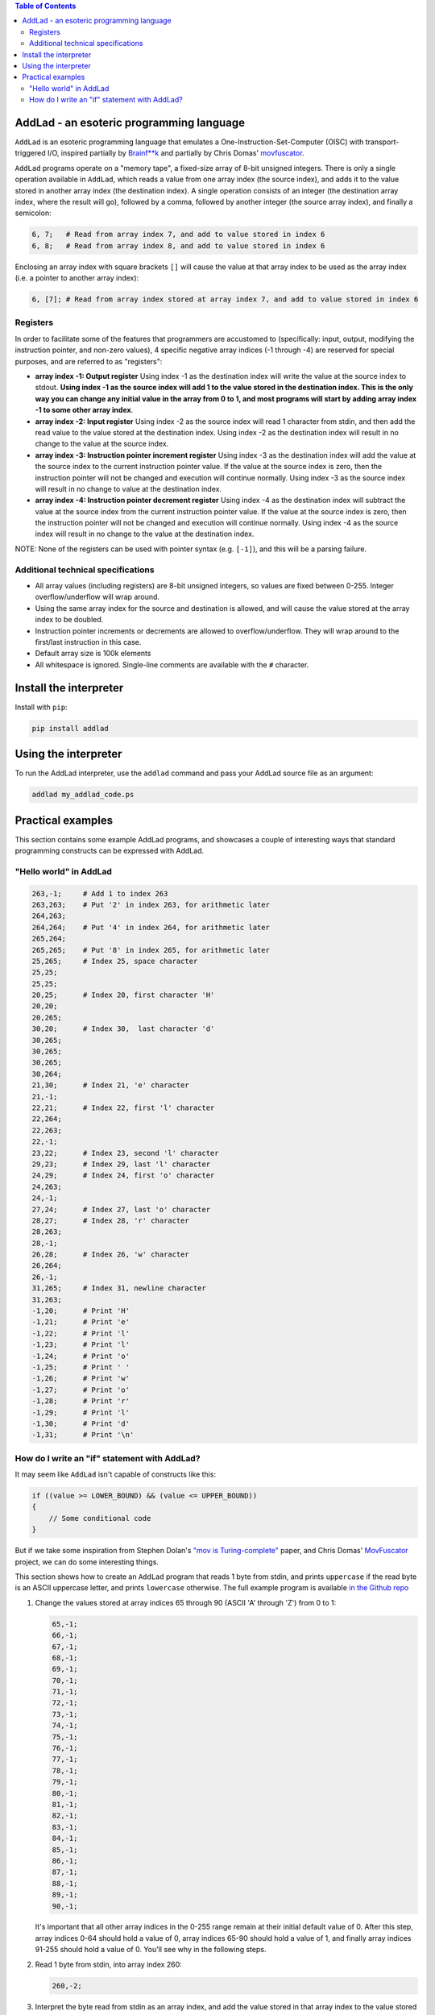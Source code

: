 .. contents:: **Table of Contents**

AddLad - an esoteric programming language
-----------------------------------------

``AddLad`` is an esoteric programming language that emulates a One-Instruction-Set-Computer
(OISC) with transport-triggered I/O, inspired partially by `Brainf**k <https://en.wikipedia.org/wiki/Brainfuck>`_
and partially by Chris Domas' `movfuscator <https://github.com/xoreaxeaxeax/movfuscator>`_.

``AddLad`` programs operate on a "memory tape", a fixed-size array of 8-bit unsigned integers.
There is only a single operation available in ``AddLad``, which reads a value from one array
index (the source index), and adds it to the value stored in another array index (the destination
index). A single operation consists of an integer (the destination array index, where the
result will go), followed by a comma, followed by another integer (the source array index),
and finally a semicolon:

.. code::

    6, 7;   # Read from array index 7, and add to value stored in index 6
    6, 8;   # Read from array index 8, and add to value stored in index 6

Enclosing an array index with square brackets ``[]`` will cause the value at that
array index to be used as the array index (i.e. a pointer to another array index):

.. code::

    6, [7]; # Read from array index stored at array index 7, and add to value stored in index 6

Registers
=========

In order to facilitate some of the features that programmers are accustomed to
(specifically: input, output, modifying the instruction pointer, and non-zero values), 4
specific negative array indices (-1 through -4) are reserved for special purposes,
and are referred to as "registers":

* **array index -1: Output register** Using index -1 as the destination index will write
  the value at the source index to stdout. **Using index -1 as the source index will add
  1 to the value stored in the destination index. This is the only way you can change
  any initial value in the array from 0 to 1, and most programs will start by adding array
  index -1 to some other array index**.

* **array index -2: Input register** Using index -2 as the source index will read
  1 character from stdin, and then add the read value to the value stored at the destination
  index. Using index -2 as the destination index will result in no change to the value at the
  source index.

* **array index -3: Instruction pointer increment register** Using index -3 as the
  destination index will add the value at the source index to the current instruction
  pointer value. If the value at the source index is zero, then the instruction pointer
  will not be changed and execution will continue normally. Using index -3 as the source
  index will result in no change to value at the destination index.

* **array index -4: Instruction pointer decrement register** Using index -4 as the
  destination index will subtract the value at the source index from the current
  instruction pointer value. If the value at the source index is zero, then the
  instruction pointer will not be changed and execution will continue normally. Using
  index -4 as the source index will result in no change to the value at the destination index.

NOTE: None of the registers can be used with pointer syntax (e.g. ``[-1]``), and this
will be a parsing failure.

Additional technical specifications
===================================

* All array values (including registers) are 8-bit unsigned integers, so values are
  fixed between 0-255. Integer overflow/underflow will wrap around.

* Using the same array index for the source and destination is allowed, and will
  cause the value stored at the array index to be doubled.

* Instruction pointer increments or decrements are allowed to overflow/underflow.
  They will wrap around to the first/last instruction in this case.

* Default array size is 100k elements

* All whitespace is ignored. Single-line comments are available with the ``#`` character.

Install the interpreter
-----------------------

Install with ``pip``:

.. code::

    pip install addlad

Using the interpreter
---------------------

To run the AddLad interpreter, use the ``addlad`` command and pass your AddLad source
file as an argument:

.. code::

    addlad my_addlad_code.ps

Practical examples
------------------

This section contains some example AddLad programs, and showcases a couple of
interesting ways that standard programming constructs can be expressed with AddLad.

"Hello world" in AddLad
=======================

.. code::

    263,-1;     # Add 1 to index 263
    263,263;    # Put '2' in index 263, for arithmetic later
    264,263;
    264,264;    # Put '4' in index 264, for arithmetic later
    265,264;
    265,265;    # Put '8' in index 265, for arithmetic later
    25,265;     # Index 25, space character
    25,25;
    25,25;
    20,25;      # Index 20, first character 'H'
    20,20;
    20,265;
    30,20;      # Index 30,  last character 'd'
    30,265;
    30,265;
    30,265;
    30,264;
    21,30;      # Index 21, 'e' character
    21,-1;
    22,21;      # Index 22, first 'l' character
    22,264;
    22,263;
    22,-1;
    23,22;      # Index 23, second 'l' character
    29,23;      # Index 29, last 'l' character
    24,29;      # Index 24, first 'o' character
    24,263;
    24,-1;
    27,24;      # Index 27, last 'o' character
    28,27;      # Index 28, 'r' character
    28,263;
    28,-1;
    26,28;      # Index 26, 'w' character
    26,264;
    26,-1;
    31,265;     # Index 31, newline character
    31,263;
    -1,20;      # Print 'H'
    -1,21;      # Print 'e'
    -1,22;      # Print 'l'
    -1,23;      # Print 'l'
    -1,24;      # Print 'o'
    -1,25;      # Print ' '
    -1,26;      # Print 'w'
    -1,27;      # Print 'o'
    -1,28;      # Print 'r'
    -1,29;      # Print 'l'
    -1,30;      # Print 'd'
    -1,31;      # Print '\n'


How do I write an "if" statement with AddLad?
=============================================

It may seem like ``AddLad`` isn't capable of constructs like this:

.. code:: c

    if ((value >= LOWER_BOUND) && (value <= UPPER_BOUND))
    {
        // Some conditional code
    }

But if we take some inspiration from Stephen Dolan's
`"mov is Turing-complete" <https://drwho.virtadpt.net/files/mov.pdf>`_ paper,
and Chris Domas' `MovFuscator <https://github.com/xoreaxeaxeax/movfuscator>`_ project, we
can do some interesting things.

This section shows how to create an ``AddLad`` program that reads 1 byte from
stdin, and prints ``uppercase`` if the read byte is an ASCII uppercase letter,
and prints ``lowercase`` otherwise. The full example program is available
`in the Github repo <https://github.com/eriknyquist/addlad/blob/master/examples/condition.ps>`_

1. Change the values stored at array indices 65 through 90 (ASCII 'A' through 'Z') from 0 to 1:

   .. code::

        65,-1;
        66,-1;
        67,-1;
        68,-1;
        69,-1;
        70,-1;
        71,-1;
        72,-1;
        73,-1;
        74,-1;
        75,-1;
        76,-1;
        77,-1;
        78,-1;
        79,-1;
        80,-1;
        81,-1;
        82,-1;
        83,-1;
        84,-1;
        85,-1;
        86,-1;
        87,-1;
        88,-1;
        89,-1;
        90,-1;

   It's important that all other array indices in the 0-255 range remain at their
   initial default value of 0. After this step, array indices 0-64 should hold a value of 0, array
   indices 65-90 should hold a value of 1, and finally array indices 91-255 should hold
   a value of 0. You'll see why in the following steps.

2. Read 1 byte from stdin, into array index 260:

   .. code::

       260,-2;

3. Interpret the byte read from stdin as an array index, and add the value
   stored in that array index to the value stored in array index 261:

   .. code::

       261,[260];

   After this step, if the value stored in array index 261 is 1, then we know that
   the byte read from stdin is an uppercase letter, since it's within the range of
   array indices that we set to a value of 1 in step #1.

   If the value stord in array index 261 is 0, then we know that the byte read from
   stdin is *not* an uppercase letter, since it's outside the range of array indices
   that we set to a value of 1 in step #1, and those array indices will still be at
   their default value of 0.

4. You can now use the value of "0" or "1" obatined in step #3 to (for example) switch
   between different array indices which contain different instruction pointer increment
   values. This is how the ``examples/condition.ps`` program decides which characters to
   print.

